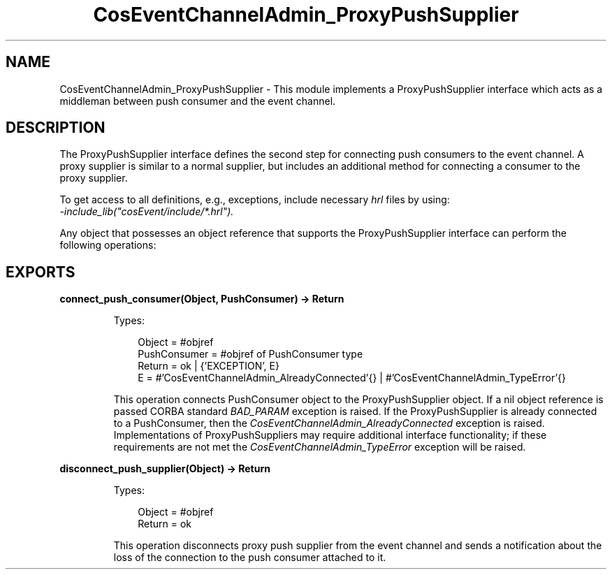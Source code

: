 .TH CosEventChannelAdmin_ProxyPushSupplier 3 "cosEvent 2.2" "Ericsson AB" "Erlang Module Definition"
.SH NAME
CosEventChannelAdmin_ProxyPushSupplier \- This module implements a ProxyPushSupplier interface which acts as a middleman between push consumer and the event channel.
.SH DESCRIPTION
.LP
The ProxyPushSupplier interface defines the second step for connecting push consumers to the event channel\&. A proxy supplier is similar to a normal supplier, but includes an additional method for connecting a consumer to the proxy supplier\&.
.LP
To get access to all definitions, e\&.g\&., exceptions, include necessary \fIhrl\fR\& files by using:
.br
\fI-include_lib("cosEvent/include/*\&.hrl")\&.\fR\&
.LP
Any object that possesses an object reference that supports the ProxyPushSupplier interface can perform the following operations:
.SH EXPORTS
.LP
.B
connect_push_consumer(Object, PushConsumer) -> Return
.br
.RS
.LP
Types:

.RS 3
Object = #objref
.br
PushConsumer = #objref of PushConsumer type
.br
Return = ok | {\&'EXCEPTION\&', E}
.br
E = #\&'CosEventChannelAdmin_AlreadyConnected\&'{} | #\&'CosEventChannelAdmin_TypeError\&'{}
.br
.RE
.RE
.RS
.LP
This operation connects PushConsumer object to the ProxyPushSupplier object\&. If a nil object reference is passed CORBA standard \fIBAD_PARAM\fR\& exception is raised\&. If the ProxyPushSupplier is already connected to a PushConsumer, then the \fICosEventChannelAdmin_AlreadyConnected\fR\& exception is raised\&. Implementations of ProxyPushSuppliers may require additional interface functionality; if these requirements are not met the \fICosEventChannelAdmin_TypeError\fR\& exception will be raised\&.
.RE
.LP
.B
disconnect_push_supplier(Object) -> Return
.br
.RS
.LP
Types:

.RS 3
Object = #objref
.br
Return = ok
.br
.RE
.RE
.RS
.LP
This operation disconnects proxy push supplier from the event channel and sends a notification about the loss of the connection to the push consumer attached to it\&.
.RE